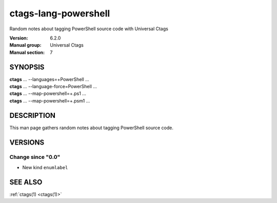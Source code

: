 .. _ctags-lang-powershell(7):

==============================================================
ctags-lang-powershell
==============================================================

Random notes about tagging PowerShell source code with Universal Ctags

:Version: 6.2.0
:Manual group: Universal Ctags
:Manual section: 7

SYNOPSIS
--------
|  **ctags** ... --languages=+PowerShell ...
|  **ctags** ... --language-force=PowerShell ...
|  **ctags** ... --map-powershell=+.ps1 ...
|  **ctags** ... --map-powershell=+.psm1 ...

DESCRIPTION
-----------
This man page gathers random notes about tagging PowerShell source code.

VERSIONS
--------

Change since "0.0"
~~~~~~~~~~~~~~~~~~

* New kind ``enumlabel``

SEE ALSO
--------
:ref:`ctags(1) <ctags(1)>`
